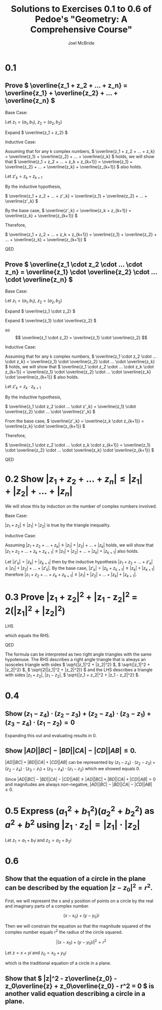 #+title: Solutions to Exercises 0.1 to 0.6 of Pedoe's "Geometry: A Comprehensive Course"
#+author: Joel McBride
#+options: num:nil toc:nil

* 0.1
** Prove \( \overline{z_1 + z_2 + ... + z_n} = \overline{z_1} + \overline{z_2} + ... + \overline{z_n} \)
Base Case:

Let \( z_1 = (a_1, b_1) \), \( z_2 = (a_2, b_2) \)

Expand \( \overline{z_1 + z_2} \)

\begin{align*} 
\overline{z_1 + z_2} &= \overline{(a_1, b_1) + (a_2, b_2)} \\
                     &= \overline{(a_1 + a_2, b_1 + b_2)} \\
                     &= (a_1 + a_2, -b_1 - b_2) \\
		     &= (a_1, -b_1) + (a_2, -b_2) \\
		     &= \overline{(a_1, b_1)} + \overline{(a_2, b_2)} \\
		     &= \overline{z_1} + \overline{z_2}
\end{align*}

Inductive Case:

Assuming that for any k complex numbers, \( \overline{z_1 + z_2 + ... + z_k} = \overline{z_1} + \overline{z_2} + ... + \overline{z_k} \) holds, we will show that \( \overline{z_1 + z_2 + ... + z_k + z_{k+1}} = \overline{z_1} + \overline{z_2} + ... + \overline{z_k} + \overline{z_{k+1}} \) also holds. 

Let \( z'_k = z_k + z_{k+1} \)

By the inductive hypothesis,

\( \overline{z_1 + z_2 + ... + z'_k} = \overline{z_1} + \overline{z_2} + ... + \overline{z'_k} \)

By the base case, \( \overline{z'_k} = \overline{z_k + z_{k+1}} = \overline{z_k} + \overline{z_{k+1}} \)

Therefore,

\( \overline{z_1 + z_2 + ... + z_k + z_{k+1}} = \overline{z_1} + \overline{z_2} + ... + \overline{z_k} + \overline{z_{k+1}} \)

QED

** Prove \( \overline{z_1 \cdot z_2 \cdot ... \cdot z_n} = \overline{z_1} \cdot \overline{z_2} \cdot ... \cdot \overline{z_n} \)
Base Case:

Let \( z_1 = (a_1, b_1) \), \( z_2 = (a_2, b_2) \)

Expand \( \overline{z_1 \cdot z_2} \)

\begin{align*} 
\overline{z_1 \cdot z_2} &= \overline{(a_1, b_1) \cdot (a_2, b_2)} \\
                         &= \overline{(a_1a_2 - b_1b_2, a_1b_2 + b_1a_2)} \\
                         &= (a_1a_2 - b_1b_2, -a_1b_2 - b_1a_2)
\end{align*}

Expand \( \overline{z_1} \cdot \overline{z_2} \)

\begin{align*}
\overline{z_1} \cdot \overline{z_2} &= (a_1, -b_1) \cdot (a_2, -b_2) \\
                                    &= (a_1a_2 - b_1b_2, -a_1b_2 - b_1a_2)
\end{align*}

so \[ \overline{z_1 \cdot z_2} = \overline{z_1} \cdot \overline{z_2} \]

Inductive Case:

Assuming that for any k complex numbers, \( \overline{z_1 \cdot z_2 \cdot ... \cdot z_k} = \overline{z_1} \cdot \overline{z_2} \cdot ... \cdot \overline{z_k} \) holds, we will show that \( \overline{z_1 \cdot z_2 \cdot ... \cdot z_k \cdot z_{k+1}} = \overline{z_1} \cdot \overline{z_2} \cdot ... \cdot \overline{z_k} \cdot \overline{z_{k+1}} \) also holds.

Let \( z'_k = z_k \cdot z_{k+1} \)

By the inductive hypothesis,

\( \overline{z_1 \cdot z_2 \cdot ... \cdot z'_k} = \overline{z_1} \cdot \overline{z_2} \cdot ... \cdot \overline{z'_k} \)

From the base case, \( \overline{z'_k} = \overline{z_k \cdot z_{k+1}} = \overline{z_k} \cdot \overline{z_{k+1}} \)

Therefore,

\( \overline{z_1 \cdot z_2 \cdot ... \cdot z_k \cdot z_{k+1}} = \overline{z_1} \cdot \overline{z_2} \cdot ... \cdot \overline{z_k} \cdot \overline{z_{k+1}} \)

QED

* 0.2 Show \( |z_1 + z_2 + ... + z_n| \leq |z_1| + |z_2| + ... + |z_n| \)
We will show this by induction on the number of complex numbers involved.

Base Case:

\( |z_1 + z_2| \leq |z_1| + |z_2| \) is true by the triangle inequality.

Inductive Case:

Assuming \( |z_1 + z_2 + ... + z_k| \leq |z_1| + |z_2| + ... + |z_k| \) holds, we will show that \( |z_1 + z_2 + ... + z_k + z_{k+1}| \leq |z_1| + |z_2| + ... + |z_k| + |z_{k+1}| \) also holds.

Let \( |z'_k| = |z_k| + |z_{k+1}| \) then by the inductive hypothesis \( |z_1 + z_2 + ... + z'_k| \leq |z_1| + |z_2| + ... + |z'_k| \). By the base case, \( |z'_k| = |z_k + z_{k+1}| \leq |z_k| + |z_{k+1}| \) therefore \( |z_1 + z_2 + ... + z_k + z_{k+1}| \leq |z_1| + |z_2| + ... + |z_k| + |z_{k+1}| \).

* 0.3 Prove |z_1 + z_2|^2 + |z_1 - z_2|^2 = 2(|z_1|^2 + |z_2|^2)
LHS
\begin{align*}
& |z_1 + z_2|^2 + |z_1 - z_2|^2 \\
& (z_1 + z_2)(\overline{z_1} + \overline{z_2}) + (z_1 - z_2)(\overline{z_1} - \overline{z_2}) \\
& 2(|z_1|^2 + |z_2|^2)
\end{align*}

which equals the RHS.

QED

The formula can be interpreted as two right angle triangles with the same hypotenuse. The RHS describes a right angle triangle that is always an isosceles triangle with sides \( \sqrt{|z_1|^2 + |z_2|^2} \), \( \sqrt{|z_1|^2 + |z_2|^2} \), \( \sqrt{2(|z_1|^2 + |z_2|^2)} \) and the LHS describes a triangle with sides \( |z_1 + z_2| \), \( |z_1 - z_2| \), \( \sqrt{|z_1 + z_2|^2 + |z_1 - z_2|^2} \).

* 0.4
** Show \( (z_1 - z_4) \cdot (z_2 - z_3) + (z_2 - z_4) \cdot (z_3 - z_1) + (z_3 - z_4) \cdot (z_1 - z_2) = 0 \)
Expanding this out and evaluating results in 0.

** Show \( |AD||BC| - |BD||CA| - |CD||AB| \leq 0 \).
\( |AD||BC| + |BD||CA| + |CD||AB| \) can be represented by \( (z_1 - z_4) \cdot (z_2 - z_3) + (z_2 - z_4) \cdot (z_3 - z_1) + (z_3 - z_4) \cdot (z_1 - z_2) \) which we showed equals 0.

Since \( |AD||BC| - |BD||CA| - |CD||AB| \leq |AD||BC| + |BD||CA| + |CD||AB| = 0 \) and magnitudes are always non-negative, \( |AD||BC| - |BD||CA| - |CD||AB| \leq 0 \).

* 0.5 Express \( (a_1^2 + b_1^2)(a_2^2 + b_2^2) \) as \( a^2 + b^2 \) using \( |z_1 \cdot z_2| = |z_1| \cdot |z_2| \)
Let \( z_1 = a_1 + b_1i \) and \( z_2 = a_2 + b_2i \)

\begin{align*}
(a_1^2 + b_1^2)(a_2^2 + b_2^2) &= |z_1|^2 |z_2|^2 \\
       	 	      	       &= |z_1||z_1||z_2||z_2| \\
			       &= |z_1 \cdot z_1 \cdot z_2 \cdot z_2| \\
			       &= |z_1 \cdot z_2|^2 \\
			       &= |a_1a_2 + a_2b_1i + a_1b_2i - b_1b_2|^2 \\
			       &= |(a_1a_2 - b_1b_2) + (a_1b_2 + a_2b_1)i|^2 \\
			       &= (a_1a_2 - b_1b_2)^2 + (a_1b_2 + a_2b_1)^2
\end{align*}

* 0.6
** Show that the equation of a circle in the plane can be described by the equation \( |z - z_0|^2 = r^2 \).
  First, we will represent the x and y position of points on a circle by the real and imaginary parts of a complex number.

  \[ (x - x_0) + (y - y_0)i \]

 Then we will constrain the equation so that the magnitude squared of the complex number equals r^2 the radius of the circle squared.
  
  \[ |(x - x_0) + (y - y_0)i|^2 = r^2 \]
  
  Let \( z = x+yi \) and \( z_0 = x_0 + y_0i \)
  
\begin{align*}
  |z - z_0| &= r^2 \\
  ((x-x_0) + (y - y_0)i)((x-x_0) - (y-y_0)i) &= r^2 \\
  (x-x_0)^2 + (y-y_0)^2 &= r^2
\end{align*}

  which is the traditional equation of a circle in a plane.

** Show that \( |z|^2 - z\overline{z_0} - z_0\overline{z} + z_0\overline{z_0} - r^2 = 0 \) is another valid equation describing a circle in a plane.

\begin{align*}
  |z - z_0|^2 &= r^2 \\
  (z - z_0)(\overline{z} - \overline{z_0}) &= r^2 \\
  z \overline{z} - z\overline{z_0} - z_0\overline{z} + z_0\overline{z_0} &= r^2 \\
  |z|^2 - z\overline{z_0} - z_0\overline{z} + z_0\overline{z_0} - r^2 &= 0
\end{align*}

